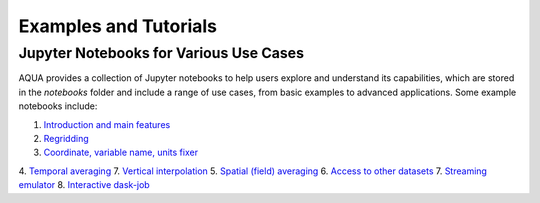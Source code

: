 Examples and Tutorials
======================

Jupyter Notebooks for Various Use Cases
---------------------------------------

AQUA provides a collection of Jupyter notebooks to help users explore and understand its capabilities, 
which are stored in the `notebooks` folder and include a range of use cases, from basic examples to advanced applications. 
Some example notebooks include:

1. `Introduction and main features <https://github.com/oloapinivad/AQUA/blob/main/notebooks/reader/main.ipynb>`_
2. `Regridding <https://github.com/oloapinivad/AQUA/blob/main/notebooks/reader/regrid.ipynb>`_
3. `Coordinate, variable name, units fixer <https://github.com/oloapinivad/AQUA/blob/main/notebooks/reader/fixer.ipynb>`_
4. `Temporal averaging  <https://github.com/oloapinivad/AQUA/blob/main/notebooks/reader/timmean.ipynb>`_
7. `Vertical interpolation <https://github.com/oloapinivad/AQUA/blob/main/notebooks/reader/vertinterp.ipynb>`_
5. `Spatial (field) averaging <https://github.com/oloapinivad/AQUA/blob/main/notebooks/reader/fldmean.ipynb>`_
6. `Access to other datasets <https://github.com/oloapinivad/AQUA/blob/main/notebooks/reader/datasets.ipynb>`_
7. `Streaming emulator <https://github.com/oloapinivad/AQUA/blob/main/notebooks/reader/streaming.ipynb>`_
8. `Interactive dask-job  <https://github.com/oloapinivad/AQUA/blob/main/notebooks/slurm/slurm.ipynb>`_



